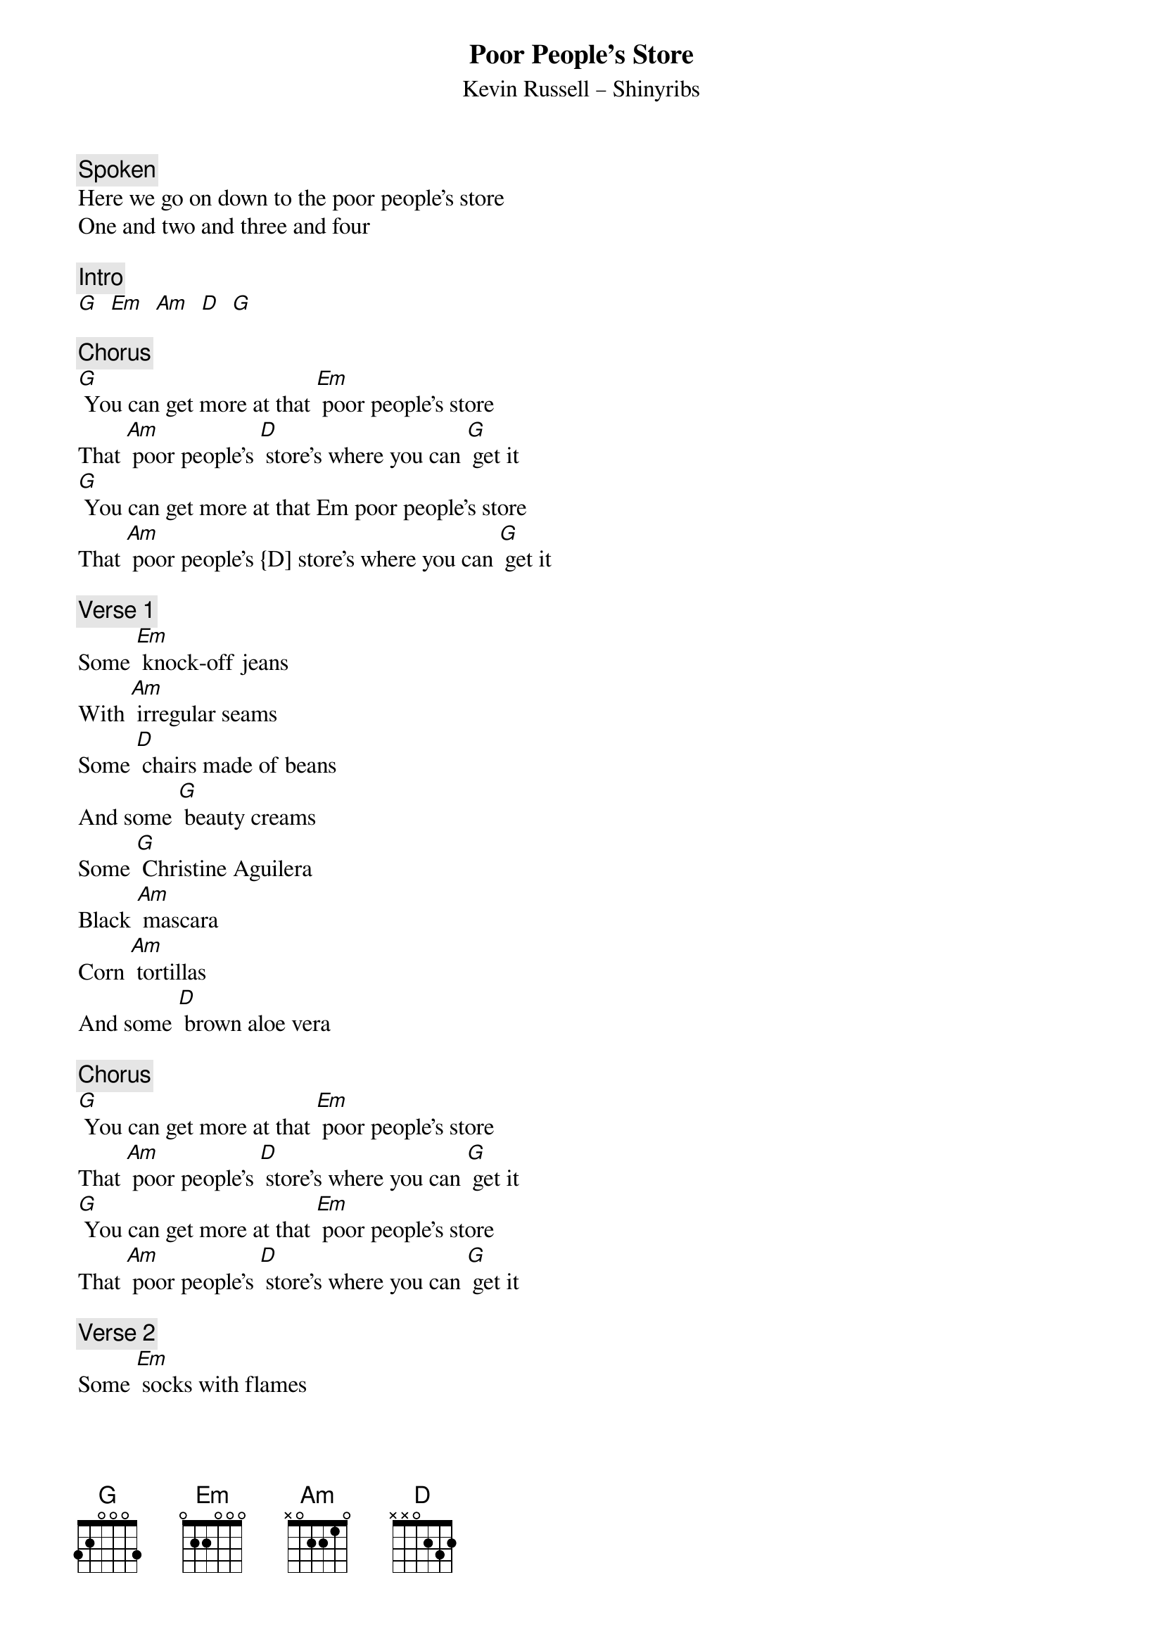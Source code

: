 {t: Poor People’s Store}
{st: Kevin Russell – Shinyribs}

{c: Spoken} 
Here we go on down to the poor people's store
One and two and three and four
 
{c: Intro}
[G]  [Em]  [Am]  [D]  [G]
 
{c: Chorus}
[G] You can get more at that [Em] poor people's store
That [Am] poor people's [D] store's where you can [G] get it
[G] You can get more at that Em poor people's store
That [Am] poor people's {D] store's where you can [G] get it

{c: Verse 1}
Some [Em] knock-off jeans
With [Am] irregular seams
Some [D] chairs made of beans
And some [G] beauty creams
Some [G] Christine Aguilera
Black [Am] mascara
Corn [Am] tortillas
And some [D] brown aloe vera

{c: Chorus}
[G] You can get more at that [Em] poor people's store
That [Am] poor people's [D] store's where you can [G] get it
[G] You can get more at that [Em] poor people's store
That [Am] poor people's [D] store's where you can [G] get it

{c: Verse 2}
Some [Em] socks with flames
Some [Am] pills for your pain
Some [D] razors infused
With the [G] essence of rain
A [G] cigarette lighter
That [Am] says “I'm a quitter”
And a [Am] fish that sings
"[D] Take me to the river"

{c: Instrumental}
&blue: Some [Em] socks with flames
&blue: Some [Am] pills for your pain
&blue: Some [D] razors infused
&blue: With the [G] essence of rain
&blue: A [G] cigarette lighter
&blue: That [Am] says “I'm a quitter”
&blue: And a [Am] fish that sings
&blue: "[D] Take me to the river"

{c: Chorus}
[G] You can get more at that [Em] poor people's store
That [Am] poor people's [D] store's where you can [G] get it
[G] You can get more at that [Em] poor people's store
That [Am] poor people's [D] store's where you can [G] get it

{c: Scat singing}
[G]  [Em]  [Am]  [D]  [G]  [Em]  [Am]  [D]  [G]

{c: Verse 3}
[Em] Some panty hose
[Am] NoDoz
[D] And I suppose
There's [G] even some clothes
That [G] you’ll wear well
And [Em] make you smell
The Am smell you smell
When you D get out of jail

{c: Chorus}
[G] You can get more at that [Em] poor people's store
That [Am] poor people's [D] store's where you can [G] get it
[G] You can get more at that [Em] poor people's store
That [Am] poor people's [D] store's where you can [G] get it 
 
{c: Outro}
[G] You can get [Em] more at the [Am] poor people's store
Oh the poor people's [D] store
[G] Oh, the poor people, [Em] Oh the poor people
[Am] Oh, the poor [D] people's [G] store

